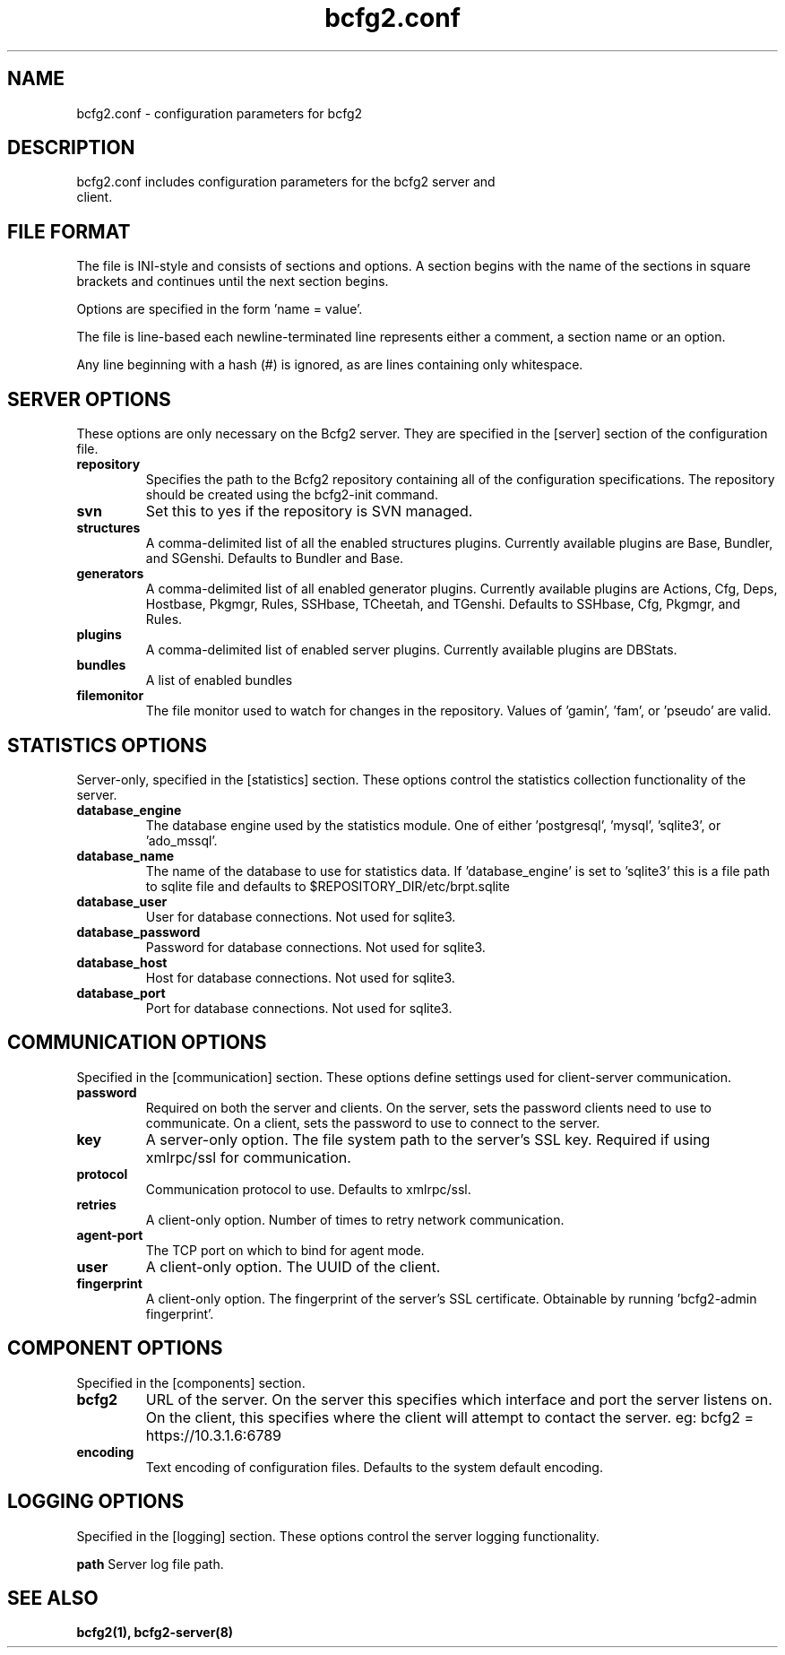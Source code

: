 .TH bcfg2.conf 5

.SH NAME
bcfg2.conf - configuration parameters for bcfg2

.SH DESCRIPTION
.TP
bcfg2.conf includes configuration parameters for the bcfg2 server and client. 

.SH FILE FORMAT
The file is INI-style and consists of sections and options. A section begins with the name of the sections in square brackets and continues until the next section begins. 

Options are specified in the form 'name = value'.

The file is line-based each newline-terminated line represents either a comment, a section name or an option.

Any line beginning with a hash (#) is ignored, as are lines containing only whitespace.

.SH SERVER OPTIONS
These options are only necessary on the Bcfg2 server. They are specified in the [server] section of the configuration file.

.TP
.B repository
Specifies the path to the Bcfg2 repository containing all of the configuration specifications. The repository should be created using the bcfg2-init command.

.TP
.B svn
Set this to yes if the repository is SVN managed.

.TP
.B structures
A comma-delimited list of all the enabled structures plugins. Currently available plugins are Base, Bundler, and SGenshi. Defaults to Bundler and Base.

.TP
.B generators
A comma-delimited list of all enabled generator plugins. Currently available plugins are Actions, Cfg, Deps, Hostbase, Pkgmgr, Rules, SSHbase, TCheetah, and TGenshi. Defaults to SSHbase, Cfg, Pkgmgr, and Rules.

.TP
.B plugins
A comma-delimited list of enabled server plugins. Currently available plugins are DBStats.

.TP
.B bundles
A list of enabled bundles

.TP
.B filemonitor
The file monitor used to watch for changes in the repository. Values of 'gamin', 'fam', or 'pseudo' are valid.

.SH STATISTICS OPTIONS
Server-only, specified in the [statistics] section. These options control the statistics collection functionality of the server.

.TP
.B database_engine
The database engine used by the statistics module. One of either 'postgresql', 'mysql', 'sqlite3', or 'ado_mssql'.

.TP
.B database_name
The name of the database to use for statistics data. If 'database_engine' is set to 'sqlite3' this is a file path to sqlite file and defaults to $REPOSITORY_DIR/etc/brpt.sqlite

.TP
.B database_user
User for database connections. Not used for sqlite3.

.TP
.B database_password
Password for database connections. Not used for sqlite3.

.TP
.B database_host
Host for database connections. Not used for sqlite3.

.TP
.B database_port
Port for database connections. Not used for sqlite3.

.SH COMMUNICATION OPTIONS
Specified in the [communication] section. These options define settings used for client-server communication.

.TP
.B password
Required on both the server and clients. On the server, sets the password clients need to use to communicate. On a client, sets the password to use to connect to the server.

.TP
.B key
A server-only option. The file system path to the server's SSL key. Required if using xmlrpc/ssl for communication.

.TP
.B protocol
Communication protocol to use. Defaults to xmlrpc/ssl.

.TP
.B retries
A client-only option. Number of times to retry network communication.

.TP
.B agent-port
The TCP port on which to bind for agent mode.

.TP
.B user
A client-only option. The UUID of the client.

.TP
.B fingerprint
A client-only option. The fingerprint of the server's SSL certificate. Obtainable by running 'bcfg2-admin fingerprint'.

.SH COMPONENT OPTIONS
Specified in the [components] section.

.TP
.B bcfg2
URL of the server. On the server this specifies which interface and port the server listens on. On the client, this specifies where the client will attempt to contact the server. eg: bcfg2 = https://10.3.1.6:6789 

.TP
.B encoding
Text encoding of configuration files. Defaults to the system default encoding.

.SH LOGGING OPTIONS
Specified in the [logging] section. These options control the server logging functionality.

.B path
Server log file path.

.SH SEE ALSO
.BR bcfg2(1),
.BR bcfg2-server(8)

